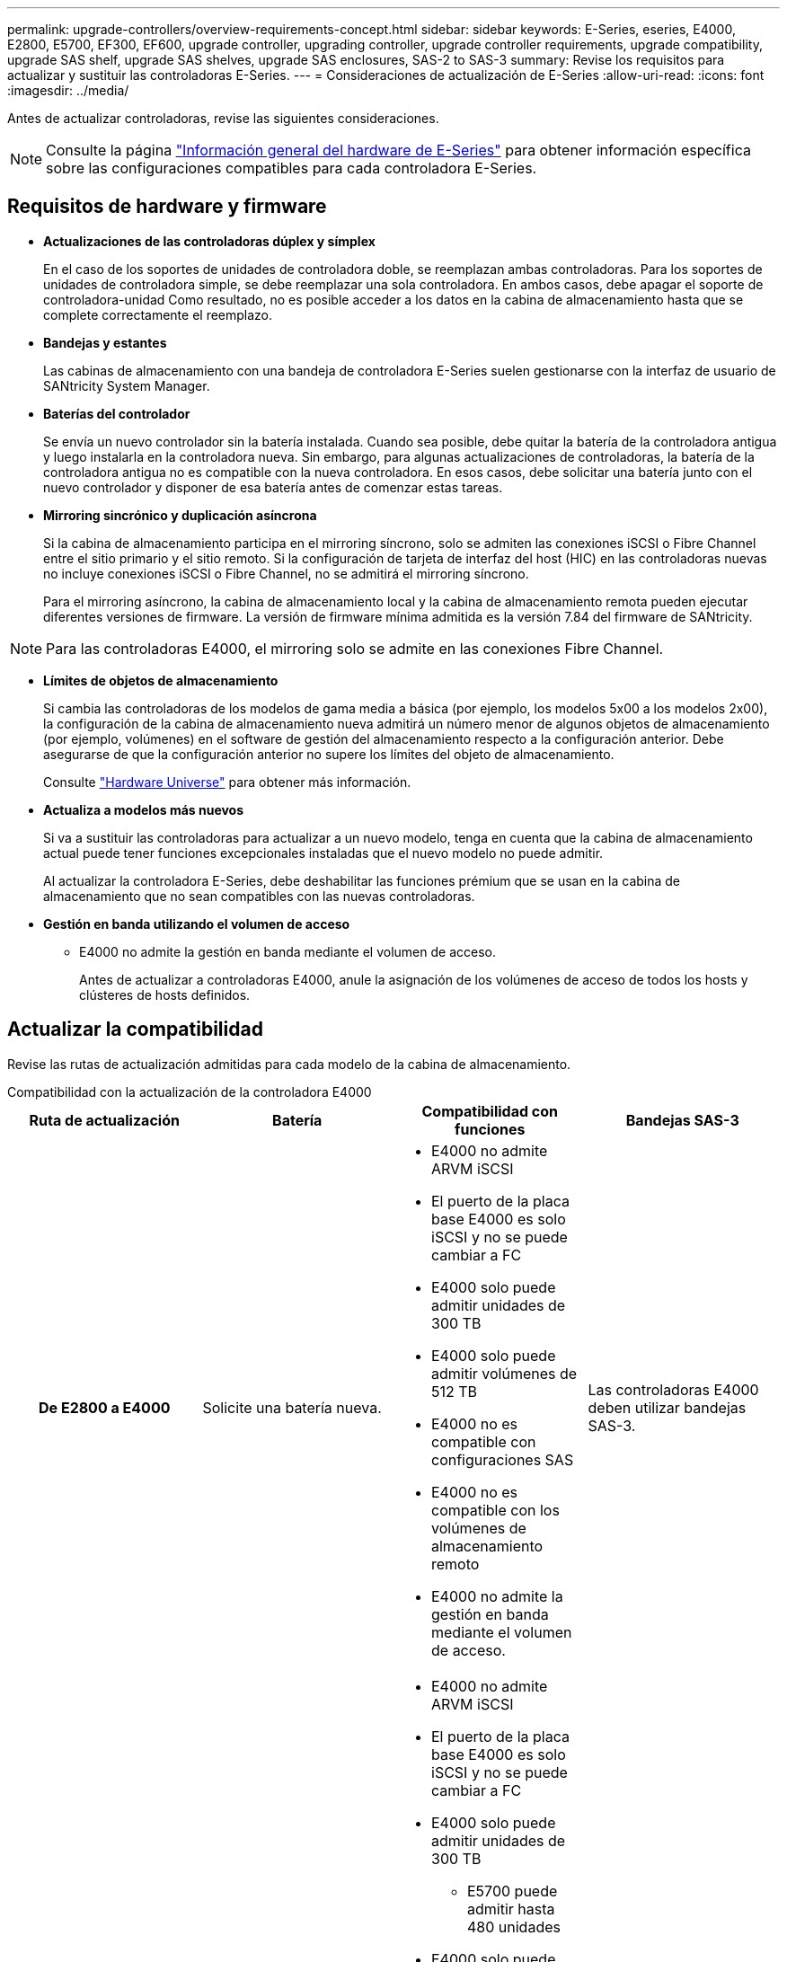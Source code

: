 ---
permalink: upgrade-controllers/overview-requirements-concept.html 
sidebar: sidebar 
keywords: E-Series, eseries, E4000, E2800, E5700, EF300, EF600, upgrade controller, upgrading controller, upgrade controller requirements, upgrade compatibility, upgrade SAS shelf, upgrade SAS shelves, upgrade SAS enclosures, SAS-2 to SAS-3 
summary: Revise los requisitos para actualizar y sustituir las controladoras E-Series. 
---
= Consideraciones de actualización de E-Series
:allow-uri-read: 
:icons: font
:imagesdir: ../media/


[role="lead"]
Antes de actualizar controladoras, revise las siguientes consideraciones.


NOTE: Consulte la página https://docs.netapp.com/us-en/e-series/getting-started/learn-hardware-concept.html#e2800-models["Información general del hardware de E-Series"] para obtener información específica sobre las configuraciones compatibles para cada controladora E-Series.



== Requisitos de hardware y firmware

* *Actualizaciones de las controladoras dúplex y símplex*
+
En el caso de los soportes de unidades de controladora doble, se reemplazan ambas controladoras. Para los soportes de unidades de controladora simple, se debe reemplazar una sola controladora. En ambos casos, debe apagar el soporte de controladora-unidad Como resultado, no es posible acceder a los datos en la cabina de almacenamiento hasta que se complete correctamente el reemplazo.

* *Bandejas y estantes*
+
Las cabinas de almacenamiento con una bandeja de controladora E-Series suelen gestionarse con la interfaz de usuario de SANtricity System Manager.

* *Baterías del controlador*
+
Se envía un nuevo controlador sin la batería instalada. Cuando sea posible, debe quitar la batería de la controladora antigua y luego instalarla en la controladora nueva. Sin embargo, para algunas actualizaciones de controladoras, la batería de la controladora antigua no es compatible con la nueva controladora. En esos casos, debe solicitar una batería junto con el nuevo controlador y disponer de esa batería antes de comenzar estas tareas.

* *Mirroring sincrónico y duplicación asíncrona*
+
Si la cabina de almacenamiento participa en el mirroring síncrono, solo se admiten las conexiones iSCSI o Fibre Channel entre el sitio primario y el sitio remoto. Si la configuración de tarjeta de interfaz del host (HIC) en las controladoras nuevas no incluye conexiones iSCSI o Fibre Channel, no se admitirá el mirroring síncrono.

+
Para el mirroring asíncrono, la cabina de almacenamiento local y la cabina de almacenamiento remota pueden ejecutar diferentes versiones de firmware. La versión de firmware mínima admitida es la versión 7.84 del firmware de SANtricity.




NOTE: Para las controladoras E4000, el mirroring solo se admite en las conexiones Fibre Channel.

* *Límites de objetos de almacenamiento*
+
Si cambia las controladoras de los modelos de gama media a básica (por ejemplo, los modelos 5x00 a los modelos 2x00), la configuración de la cabina de almacenamiento nueva admitirá un número menor de algunos objetos de almacenamiento (por ejemplo, volúmenes) en el software de gestión del almacenamiento respecto a la configuración anterior. Debe asegurarse de que la configuración anterior no supere los límites del objeto de almacenamiento.

+
Consulte http://hwu.netapp.com/home.aspx["Hardware Universe"^] para obtener más información.

* *Actualiza a modelos más nuevos*
+
Si va a sustituir las controladoras para actualizar a un nuevo modelo, tenga en cuenta que la cabina de almacenamiento actual puede tener funciones excepcionales instaladas que el nuevo modelo no puede admitir.

+
Al actualizar la controladora E-Series, debe deshabilitar las funciones prémium que se usan en la cabina de almacenamiento que no sean compatibles con las nuevas controladoras.

* *Gestión en banda utilizando el volumen de acceso*
+
** E4000 no admite la gestión en banda mediante el volumen de acceso.
+
Antes de actualizar a controladoras E4000, anule la asignación de los volúmenes de acceso de todos los hosts y clústeres de hosts definidos.







== Actualizar la compatibilidad

Revise las rutas de actualización admitidas para cada modelo de la cabina de almacenamiento.

[role="tabbed-block"]
====
.Compatibilidad con la actualización de la controladora E4000
--
[cols="h,d,d,d"]
|===
| Ruta de actualización | Batería | Compatibilidad con funciones | Bandejas SAS-3 


| De E2800 a E4000  a| 
Solicite una batería nueva.
 a| 
* E4000 no admite ARVM iSCSI
* El puerto de la placa base E4000 es solo iSCSI y no se puede cambiar a FC
* E4000 solo puede admitir unidades de 300 TB
* E4000 solo puede admitir volúmenes de 512 TB
* E4000 no es compatible con configuraciones SAS
* E4000 no es compatible con los volúmenes de almacenamiento remoto
* E4000 no admite la gestión en banda mediante el volumen de acceso.

 a| 
Las controladoras E4000 deben utilizar bandejas SAS-3.



| De E5700 a E4000  a| 
Solicite una batería nueva.
 a| 
* E4000 no admite ARVM iSCSI
* El puerto de la placa base E4000 es solo iSCSI y no se puede cambiar a FC
* E4000 solo puede admitir unidades de 300 TB
+
** E5700 puede admitir hasta 480 unidades


* E4000 solo puede admitir volúmenes de 512 TB
+
** E5700 puede admitir hasta 2048 volúmenes


* La compatibilidad con la tarjeta de interfaz del host InfiniBand no está disponible
* E4000 no es compatible con configuraciones SAS
* E4000 no es compatible con los volúmenes de almacenamiento remoto
* E4000 no admite la gestión en banda mediante el volumen de acceso.

 a| 
Las controladoras E4000 deben utilizar bandejas SAS-3.

|===
--
.Compatibilidad de actualización de las controladoras EF600 y EF300
--
[cols="h,d,d,d"]
|===
| Ruta de actualización | Batería | Compatibilidad con funciones | Bandejas SAS-3 


| De EF600 a EF600 con una tarjeta de interfaz del host diferente  a| 
Vuelva a utilizar la batería antigua.
 a| 
* No se admite volúmenes con thin provisioning
* No admite mirroring síncrono

| Las controladoras EF600 deben utilizar bandejas SAS-3. 


| De EF300 a EF600  a| 
Vuelva a utilizar la batería antigua.
 a| 
* No se admite volúmenes con thin provisioning
* No admite mirroring síncrono

 a| 
Las controladoras EF600 deben utilizar bandejas SAS-3.

|===
--
.Compatibilidad con la actualización de controladoras heredadas
--
[cols="h,d,d,d,d"]
|===
| Ruta de actualización | Batería | ID de proveedor | Compatibilidad con funciones | Bandejas SAS-3 


| De E2x00 a E2x00  a| 
Vuelva a utilizar la batería antigua.
 a| 
Se requieren pasos adicionales.
 a| 
E2700 no admite las copias Snapshot heredadas.
 a| 
Las controladoras E2800 no deben colocarse en las bandejas SAS-2.



| De E2x00 a E5x00  a| 
Solicite una batería nueva.
 a| 
Se requieren pasos adicionales al actualizar de E2600 a E5500 o E5600, o al actualizar de E2700 a E5400.
 a| 
* Los sistemas E5500 o E5600 no admiten las copias Snapshot heredadas.
* No se admite el mirroring de volúmenes remotos heredados (RVM) en el E5500 o E5600 con HIC iSCSI.
* No se admite la garantía de datos en el E5500 o E5600 con HIC iSCSI.
* Las controladoras E5700 no deben colocarse en bandejas SAS-2.

 a| 
Las controladoras E5400, E5500 y E5600 no deben colocarse en bandejas SAS-3.



| De E5x00 a E2x00  a| 
Solicite una batería nueva.
 a| 
Se requieren pasos adicionales al actualizar de E5500 o E5600 a E2600, o al actualizar de E5400 a E2700.
 a| 
E2700 no admite las copias Snapshot heredadas.
 a| 
Las controladoras 5400, E5500 y E5600 no deben colocarse en bandejas SAS-3.



| Desde E5x00 hasta E5x00  a| 
Vuelva a utilizar la batería antigua.
 a| 
Se requieren pasos adicionales al actualizar de E5400 a E5500 o E5600.
 a| 
* Los sistemas E5500 o E5600 no admiten las copias Snapshot heredadas.
* No se admite el mirroring de volúmenes remotos heredados (RVM) en el E5400 o E5500 con HIC iSCSI.
* No se admite la garantía de datos en el E5400 o E5500 con HIC iSCSI.
* Las controladoras E5700 no deben colocarse en bandejas SAS-2.

 a| 
Las controladoras E5400, E5500 y E5600 no deben colocarse en bandejas SAS-3.



| De EF5x0 a EF5x0  a| 
Vuelva a utilizar la batería antigua.
 a| 
Se requieren pasos adicionales al actualizar de EF540 a EF550 o EF560.
 a| 
* Sin snapshots heredadas para EF550/EF560.
* Sin garantía de datos para EF550/EF560 con iSCSI.
* Las controladoras EF570 no deben colocarse en las bandejas SAS-3.

 a| 
Las controladoras EF540, EF550 y EF560 no deben colocarse en bandejas SAS-3.

|===
--
====


== Compartimentos SAS

E5700 admite compartimentos DE5600 y DE6600 SAS-2 mediante actualización Head. Cuando se instala una controladora E5700 en compartimentos SAS-2, se deshabilita la compatibilidad con los puertos de host base.

|===
| Bandejas SAS-2 | Bandejas SAS-3 


 a| 
Las bandejas SAS-2 incluyen los siguientes modelos:

* Bandejas de unidades DE1600, DE5600 y DE6600
* Soportes de unidades de controladoras E5400, E5500 y E5600
* Cabinas flash EF540, EF550 y EF560
* Soportes de unidades de controladoras E2600 y E2700

 a| 
Las bandejas SAS-3 incluyen los siguientes modelos:

* Bandejas de controladoras E4000
* Bandejas de controladoras EF600 ^1^
* Bandejas de controladoras EF300 ^1^
* Bandejas de controladoras E2800
* Bandejas de controladoras E5700
* Bandejas de unidades DE212C, DE224C y DE460C


|===
Notas:

. Las controladoras EF600 y EF300 solo pueden usar bandejas SAS-3 como ampliación.




== Protección de la inversión entre SAS-2 y SAS-3

Puede volver a configurar el sistema SAS-2 para utilizarlo detrás de una nueva bandeja de controladoras SAS-3 (E57XX/EF570/E28XX).


NOTE: Este procedimiento requiere una solicitud de variación de producto (FPVR, Feature Product Variance Request). Para archivar un FPVR, póngase en contacto con el equipo de ventas.
